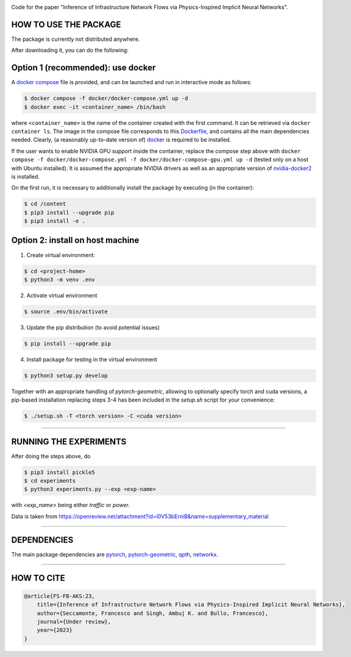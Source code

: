 |Apache license|

Code for the paper "Inference of Infrastructure Network Flows via Physics-Inspired Implicit Neural Networks".

HOW TO USE THE PACKAGE
-----

The package is currently not distributed anywhere.

After downloading it, you can do the following:


Option 1 (recommended): use docker
-----

A `docker compose <docker/docker-compose.yml>`_ file is provided, and can be launched and run in interactive mode as follows:

.. code-block:: bash

    $ docker compose -f docker/docker-compose.yml up -d
    $ docker exec -it <container_name> /bin/bash

where ``<container_name>`` is the name of the container created with the first command.
It can be retrieved via ``docker container ls``.
The image in the compose file corresponds to this `Dockerfile <docker/Dockerfile>`_, and contains all the main dependencies needed.
Clearly, (a reasonably up-to-date version of) `docker <https://www.docker.com/>`_ is required to be installed.

If the user wants to enable NVIDIA GPU support inside the container, replace the compose step above with ``docker compose -f docker/docker-compose.yml -f docker/docker-compose-gpu.yml up -d`` (tested only on a host with Ubuntu installed).
It is assumed the appropriate NVIDIA drivers as well as an appropriate version of `nvidia-docker2 <https://docs.nvidia.com/datacenter/cloud-native/container-toolkit/overview.html>`_ is installed.

On the first run, it is necessary to additionally install the package by executing (in the container):

.. code-block:: bash

    $ cd /content
    $ pip3 install --upgrade pip
    $ pip3 install -e .

Option 2: install on host machine
-----

1. Create virtual environment:

.. code-block:: bash

    $ cd <project-home>
    $ python3 -m venv .env

2. Activate virtual environment

.. code-block:: bash

    $ source .env/bin/activate

3. Update the pip distribution (to avoid potential issues)

.. code-block:: bash

    $ pip install --upgrade pip

4. Install package for testing in the virtual environment

.. code-block:: bash

    $ python3 setup.py develop


Together with an appropriate handling of `pytorch-geometric`, allowing to optionally specify torch and cuda versions, a pip-based installation replacing steps 3-4 has been included in the `setup.sh` script for your convenience:

.. code-block:: bash

    $ ./setup.sh -T <torch version> -C <cuda version>

---------------

RUNNING THE EXPERIMENTS
-----

After doing the steps above, do

.. code-block:: bash

    $ pip3 install pickle5
    $ cd experiments
    $ python3 experiments.py --exp <exp-name>

with `<exp_name>` being either `traffic` or `power`.

Data is taken from https://openreview.net/attachment?id=l0V53bErniB&name=supplementary_material

---------------

DEPENDENCIES
-----

The main package dependencies are pytorch_, `pytorch-geometric <https://pytorch-geometric.readthedocs.io/en/latest/>`_, qpth_, networkx_.

---------------

HOW TO CITE
-----

.. code-block:: bash

    @article{FS-FB-AKS:23,
        title={Inference of Infrastructure Network Flows via Physics-Inspired Implicit Neural Networks},
        author={Seccamonte, Francesco and Singh, Ambuj K. and Bullo, Francesco},
        journal={Under review},
        year={2023}
    }

.. _pytorch: https://pytorch.org
.. _qpth: https://locuslab.github.io/qpth/
.. _networkx: https://networkx.org

.. |Apache license| image:: https://img.shields.io/badge/License-Apache%202.0-blue.svg
    :target: LICENSE
